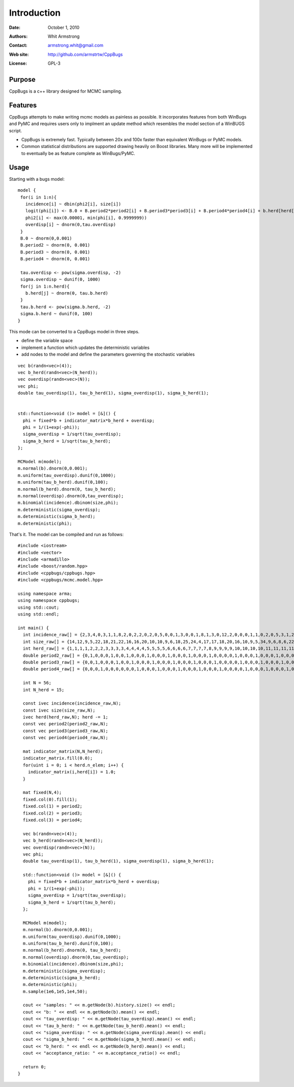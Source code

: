 ************
Introduction
************

:Date: October 1, 2010
:Authors: Whit Armstrong
:Contact: armstrong.whit@gmail.com
:Web site: http://github.com/armstrtw/CppBugs
:License: GPL-3


Purpose
=======

CppBugs is a c++ library designed for MCMC sampling.


Features
========

CppBugs attempts to make writing mcmc models as painless as possible.  It incorporates features
from both WinBugs and PyMC and requires users only to implment an update method which resembles the model section of a WinBUGS script.

* CppBugs is extremely fast.  Typically between 20x and 100x faster than equivalent WinBugs or PyMC models.

* Common statistical distributions are supported drawing heavily on Boost libraries.  Many more will be implemented
  to eventually be as feature complete as WinBugs/PyMC. 


Usage
=====

Starting with a bugs model::

    model {
     for(i in 1:n){
       incidence[i] ~ dbin(phi2[i], size[i])
       logit(phi[i]) <- B.0 + B.period2*period2[i] + B.period3*period3[i] + B.period4*period4[i] + b.herd[herd[i]] + overdisp[i]
       phi2[i] <- max(0.00001, min(phi[i], 0.9999999))
       overdisp[i] ~ dnorm(0,tau.overdisp)
     }
     B.0 ~ dnorm(0,0.001)
     B.period2 ~ dnorm(0, 0.001)
     B.period3 ~ dnorm(0, 0.001)
     B.period4 ~ dnorm(0, 0.001)

     tau.overdisp <- pow(sigma.overdisp, -2)
     sigma.overdisp ~ dunif(0, 1000)
     for(j in 1:n.herd){
       b.herd[j] ~ dnorm(0, tau.b.herd)
     }
     tau.b.herd <- pow(sigma.b.herd, -2)
     sigma.b.herd ~ dunif(0, 100)
    }

This mode can be converted to a CppBugs model in three steps.

* define the variable space

* implement a function which updates the deterministic variables

* add nodes to the model and define the parameters governing the stochastic variables

::

  vec b(randn<vec>(4));
  vec b_herd(randn<vec>(N_herd));
  vec overdisp(randn<vec>(N));
  vec phi;
  double tau_overdisp(1), tau_b_herd(1), sigma_overdisp(1), sigma_b_herd(1);


  std::function<void ()> model = [&]() {
    phi = fixed*b + indicator_matrix*b_herd + overdisp;
    phi = 1/(1+exp(-phi));
    sigma_overdisp = 1/sqrt(tau_overdisp);
    sigma_b_herd = 1/sqrt(tau_b_herd);
  };

  MCModel m(model);
  m.normal(b).dnorm(0,0.001);
  m.uniform(tau_overdisp).dunif(0,1000);
  m.uniform(tau_b_herd).dunif(0,100);
  m.normal(b_herd).dnorm(0, tau_b_herd);
  m.normal(overdisp).dnorm(0,tau_overdisp);
  m.binomial(incidence).dbinom(size,phi);
  m.deterministic(sigma_overdisp);
  m.deterministic(sigma_b_herd);
  m.deterministic(phi);



That's it.  The model can be compiled and run as follows::

	#include <iostream>
	#include <vector>
	#include <armadillo>
	#include <boost/random.hpp>
	#include <cppbugs/cppbugs.hpp>
	#include <cppbugs/mcmc.model.hpp>
	
	using namespace arma;
	using namespace cppbugs;
	using std::cout;
	using std::endl;
	
	int main() {
	  int incidence_raw[] = {2,3,4,0,3,1,1,8,2,0,2,2,0,2,0,5,0,0,1,3,0,0,1,8,1,3,0,12,2,0,0,0,1,1,0,2,0,5,3,1,2,1,0,0,1,2,0,0,11,0,0,0,1,1,1,0};
	  int size_raw[] = {14,12,9,5,22,18,21,22,16,16,20,10,10,9,6,18,25,24,4,17,17,18,20,16,10,9,5,34,9,6,8,6,22,22,18,22,25,27,22,22,10,8,6,5,21,24,19,23,19,2,3,2,19,15,15,15};
	  int herd_raw[] = {1,1,1,1,2,2,2,3,3,3,3,4,4,4,4,5,5,5,5,6,6,6,6,7,7,7,7,8,9,9,9,9,10,10,10,10,11,11,11,11,12,12,12,12,13,13,13,13,14,14,14,14,15,15,15,15};
	  double period2_raw[] = {0,1,0,0,0,1,0,0,1,0,0,0,1,0,0,0,1,0,0,0,1,0,0,0,1,0,0,0,0,1,0,0,0,1,0,0,0,1,0,0,0,1,0,0,0,1,0,0,0,1,0,0,0,1,0,0};
	  double period3_raw[] = {0,0,1,0,0,0,1,0,0,1,0,0,0,1,0,0,0,1,0,0,0,1,0,0,0,1,0,0,0,0,1,0,0,0,1,0,0,0,1,0,0,0,1,0,0,0,1,0,0,0,1,0,0,0,1,0};
	  double period4_raw[] = {0,0,0,1,0,0,0,0,0,0,1,0,0,0,1,0,0,0,1,0,0,0,1,0,0,0,1,0,0,0,0,1,0,0,0,1,0,0,0,1,0,0,0,1,0,0,0,1,0,0,0,1,0,0,0,1};
	
	  int N = 56;
	  int N_herd = 15;
	
	  const ivec incidence(incidence_raw,N);
	  const ivec size(size_raw,N);
	  ivec herd(herd_raw,N); herd -= 1;
	  const vec period2(period2_raw,N);
	  const vec period3(period3_raw,N);
	  const vec period4(period4_raw,N);
	
	  mat indicator_matrix(N,N_herd);
	  indicator_matrix.fill(0.0);
	  for(uint i = 0; i < herd.n_elem; i++) {
	    indicator_matrix(i,herd[i]) = 1.0;
	  }
	
	  mat fixed(N,4);
	  fixed.col(0).fill(1);
	  fixed.col(1) = period2;
	  fixed.col(2) = period3;
	  fixed.col(3) = period4;
	
	  vec b(randn<vec>(4));
	  vec b_herd(randn<vec>(N_herd));
	  vec overdisp(randn<vec>(N));
	  vec phi;
	  double tau_overdisp(1), tau_b_herd(1), sigma_overdisp(1), sigma_b_herd(1);
	
	  std::function<void ()> model = [&]() {
	    phi = fixed*b + indicator_matrix*b_herd + overdisp;
	    phi = 1/(1+exp(-phi));
	    sigma_overdisp = 1/sqrt(tau_overdisp);
	    sigma_b_herd = 1/sqrt(tau_b_herd);
	  };
	
	  MCModel m(model);
	  m.normal(b).dnorm(0,0.001);
	  m.uniform(tau_overdisp).dunif(0,1000);
	  m.uniform(tau_b_herd).dunif(0,100);
	  m.normal(b_herd).dnorm(0, tau_b_herd);
	  m.normal(overdisp).dnorm(0,tau_overdisp);
	  m.binomial(incidence).dbinom(size,phi);
	  m.deterministic(sigma_overdisp);
	  m.deterministic(sigma_b_herd);
	  m.deterministic(phi);
	  m.sample(1e6,1e5,1e4,50);
	
	  cout << "samples: " << m.getNode(b).history.size() << endl;
	  cout << "b: " << endl << m.getNode(b).mean() << endl;
	  cout << "tau_overdisp: " << m.getNode(tau_overdisp).mean() << endl;
	  cout << "tau_b_herd: " << m.getNode(tau_b_herd).mean() << endl;
	  cout << "sigma_overdisp: " << m.getNode(sigma_overdisp).mean() << endl;
	  cout << "sigma_b_herd: " << m.getNode(sigma_b_herd).mean() << endl;
	  cout << "b_herd: " << endl << m.getNode(b_herd).mean() << endl;
	  cout << "acceptance_ratio: " << m.acceptance_ratio() << endl;
	
	  return 0;
	}
	
